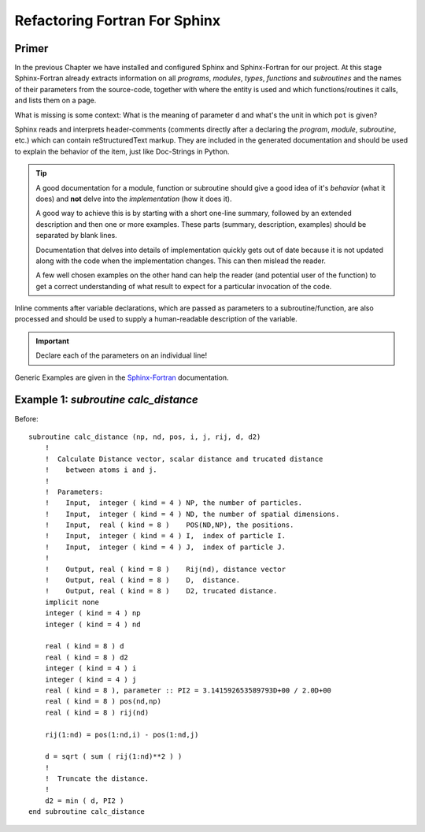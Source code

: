 Refactoring Fortran For Sphinx
==============================

Primer
------

In the previous Chapter we have installed and configured Sphinx and 
Sphinx-Fortran for our project.  At this stage Sphinx-Fortran already 
extracts information on all *programs*, *modules*, *types*, *functions*
and *subroutines* and the names of their parameters from the source-code,
together with where the entity is used and which functions/routines it calls,
and lists them on a page.

What is missing is some context: What is the meaning of parameter ``d``
and what's the unit in which ``pot`` is given?

Sphinx reads and interprets header-comments (comments directly after a 
declaring the *program*, *module*, *subroutine*, etc.) which can contain
reStructuredText markup.  They are included in the generated documentation
and should be used to explain the behavior of the item, just like Doc-Strings
in Python.

.. tip::
    A good documentation for a module, function or subroutine should
    give a good idea of it's *behavior* (what it does) and **not** delve
    into the *implementation* (how it does it).
    
    A good way to achieve this is by starting with a short one-line summary,
    followed by an extended description and then one or more examples.
    These parts (summary, description, examples) should be separated by 
    blank lines.
    
    Documentation that delves into details of implementation quickly 
    gets out of date because it is not updated along with the code when
    the implementation changes.  This can then mislead the reader.
    
    A few well chosen examples on the other hand can help the reader (and
    potential user of the function) to get a correct understanding of 
    what result to expect for a particular invocation of the code.

Inline comments after variable declarations, which are passed as parameters
to a subroutine/function, are also processed and should be used to supply
a human-readable description of the variable. 

.. important:: Declare each of the parameters on an individual line!

Generic Examples are given in the `Sphinx-Fortran <http://sphinx-fortran.readthedocs.io/en/latest/user.autodoc.html#optimize-the-process>`_ documentation.



Example 1: `subroutine calc_distance`
-------------------------------------

.. highlight:: fortran

Before:: 

    subroutine calc_distance (np, nd, pos, i, j, rij, d, d2)
        !
        !  Calculate Distance vector, scalar distance and trucated distance
        !    between atoms i and j.
        ! 
        !  Parameters:
        !    Input,  integer ( kind = 4 ) NP, the number of particles.
        !    Input,  integer ( kind = 4 ) ND, the number of spatial dimensions.
        !    Input,  real ( kind = 8 )    POS(ND,NP), the positions.
        !    Input,  integer ( kind = 4 ) I,  index of particle I.
        !    Input,  integer ( kind = 4 ) J,  index of particle J.
        !
        !    Output, real ( kind = 8 )    Rij(nd), distance vector
        !    Output, real ( kind = 8 )    D,  distance.
        !    Output, real ( kind = 8 )    D2, trucated distance.
        implicit none
        integer ( kind = 4 ) np
        integer ( kind = 4 ) nd

        real ( kind = 8 ) d
        real ( kind = 8 ) d2
        integer ( kind = 4 ) i
        integer ( kind = 4 ) j
        real ( kind = 8 ), parameter :: PI2 = 3.141592653589793D+00 / 2.0D+00
        real ( kind = 8 ) pos(nd,np)
        real ( kind = 8 ) rij(nd)

        rij(1:nd) = pos(1:nd,i) - pos(1:nd,j)

        d = sqrt ( sum ( rij(1:nd)**2 ) )
        !
        !  Truncate the distance.
        !
        d2 = min ( d, PI2 )
    end subroutine calc_distance
